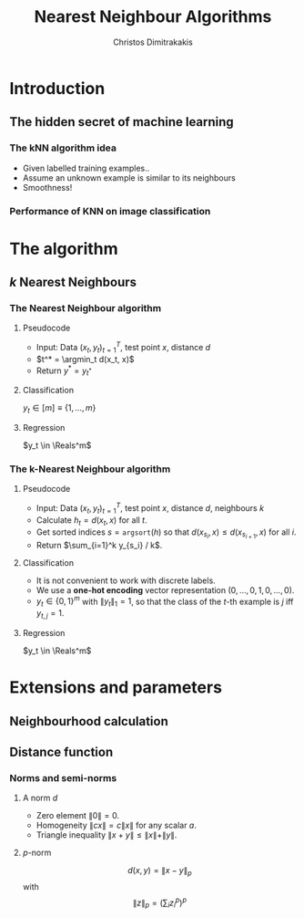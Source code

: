 #+TITLE: Nearest Neighbour Algorithms
#+AUTHOR: Christos Dimitrakakis
#+EMAIL:christos.dimitrakakis@unine.ch
#+LaTeX_HEADER: \newcommand \E {\mathop{\mbox{\ensuremath{\mathbb{E}}}}\nolimits}
#+LaTeX_HEADER: \newcommand\ind[1]{\mathop{\mbox{\ensuremath{\mathbb{I}}}}\left\{#1\right\}}
#+LaTeX_HEADER: \renewcommand \Pr {\mathop{\mbox{\ensuremath{\mathbb{P}}}}\nolimits}
#+LaTeX_HEADER: \DeclareMathOperator*{\argmax}{arg\,max}
#+LaTeX_HEADER: \DeclareMathOperator*{\argmin}{arg\,min}
#+LaTeX_HEADER: \newcommand \defn {\mathrel{\triangleq}}
#+LaTeX_HEADER: \newcommand \Reals {\mathbb{R}}
#+LaTeX_HEADER: \newcommand \Param {\Theta}
#+LaTeX_HEADER: \newcommand \param {\theta}
#+TAGS: activity advanced definition exercise homework project example theory code
#+OPTIONS:   H:3

* Introduction
** The hidden secret of machine learning
*** The kNN algorithm idea
- Given labelled training examples..
- Assume an unknown example is similar to its neighbours
- Smoothness!

*** Performance of KNN on image classification
[[./fig/knn-image-performance.png]]


* The algorithm
  
** $k$ Nearest Neighbours
*** The Nearest Neighbour algorithm

**** Pseudocode
- Input: Data $(x_t, y_t)_{t=1}^T$, test point $x$, distance $d$
- $t^* = \argmin_t d(x_t, x)$
- Return $y^* = y_{t^*}$

**** Classification
     $y_t  \in [m] \equiv \{1, \ldots, m\}$

**** Regression
$y_t  \in \Reals^m$

*** The k-Nearest Neighbour algorithm

**** Pseudocode
- Input: Data $(x_t, y_t)_{t=1}^T$, test point $x$, distance $d$, neighbours $k$
- Calculate $h_t = d(x_t, x)$ for all $t$.
- Get sorted indices $s = \texttt{argsort}(h)$ so that $d(x_{s_i}, x) \leq d(x_{s_{i+1}}, x)$ for all $i$.
- Return $\sum_{i=1}^k y_{s_i} / k$.
  
**** Classification
- It is not convenient to work with discrete labels.
- We use a *one-hot encoding* vector representation $(0, \ldots, 0, 1, 0, \ldots, 0)$.
- $y_t \in \{0,1\}^m$ with $\|y_t\|_1 = 1$, so that the class of the $t$-th example is $j$ iff $y_{t,j} = 1$.

**** Regression
$y_t  \in \Reals^m$

* Extensions and parameters
** Neighbourhood calculation

** Distance function
*** Norms and semi-norms
**** A norm $d$
- Zero element $\|0\| = 0$.
- Homogeneity $\|cx\| = c \|x\|$ for any scalar $a$.
- Triangle inequality $\|x + y\| \leq \|x\| + \|y\|$.

**** $p$-norm
\[d(x,y) = \|x - y\|_p\]
with
\[
\|z\|_p = \left(\sum_i z_i^p\right)^p
\]

